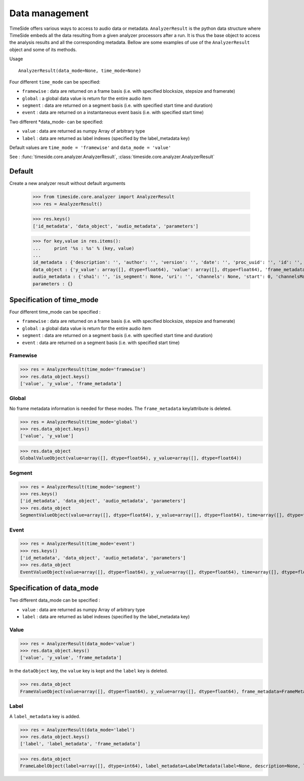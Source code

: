 .. This file is part of TimeSide
   @author: Thomas Fillon

===============
Data management
===============

TimeSide offers various ways to access to audio data or metadata. ``AnalyzerResult`` is the python data structure where TimeSide embeds all the data resulting from a given analyzer processors after a run. It is thus the base object to access the analysis results and all the corresponding metadata. Bellow are some examples of use of the ``AnalyzerResult`` object and some of its methods.

Usage ::

   AnalyzerResult(data_mode=None, time_mode=None)

Four different ``time_mode`` can be specified:

- ``framewise`` : data are returned on a frame basis (i.e. with specified blocksize, stepsize and framerate)
- ``global`` : a global data value is return for the entire audio item
- ``segment`` : data are returned on a segment basis (i.e. with specified start time and duration)
- ``event`` :  data are returned on a instantaneous event basis (i.e. with specified start time)

Two different *data_mode- can be specified:

- ``value`` : data are returned as numpy Array of arbitrary type
- ``label`` : data are returned as label indexes (specified by the label_metadata key)

Default values are ``time_mode = 'framewise'`` and ``data_mode = 'value'``

See : :func:`timeside.core.analyzer.AnalyzerResult`, :class:`timeside.core.analyzer.AnalyzerResult`

Default
=======

Create a new analyzer result without default arguments

   >>> from timeside.core.analyzer import AnalyzerResult
   >>> res = AnalyzerResult()


   >>> res.keys()
   ['id_metadata', 'data_object', 'audio_metadata', 'parameters']

   >>> for key,value in res.items():
   ...     print '%s : %s' % (key, value)
   ...
   id_metadata : {'description': '', 'author': '', 'version': '', 'date': '', 'proc_uuid': '', 'id': '', 'unit': '', 'name': ''}
   data_object : {'y_value': array([], dtype=float64), 'value': array([], dtype=float64), 'frame_metadata': {'blocksize': None, 'samplerate': None, 'stepsize': None}}
   audio_metadata : {'sha1': '', 'is_segment': None, 'uri': '', 'channels': None, 'start': 0, 'channelsManagement': '', 'duration': None}
   parameters : {}


Specification of time_mode
==========================
Four different time_mode can be specified :

- ``framewise`` : data are returned on a frame basis (i.e. with specified blocksize, stepsize and framerate)
- ``global`` : a global data value is return for the entire audio item
- ``segment`` : data are returned on a segment basis (i.e. with specified start time and duration)
- ``event`` :  data are returned on a segment basis (i.e. with specified start time)


Framewise
---------

>>> res = AnalyzerResult(time_mode='framewise')
>>> res.data_object.keys()
['value', 'y_value', 'frame_metadata']


Global
------

No frame metadata information is needed for these modes.
The ``frame_metadata`` key/attribute is deleted.

>>> res = AnalyzerResult(time_mode='global')
>>> res.data_object.keys()
['value', 'y_value']

>>> res.data_object
GlobalValueObject(value=array([], dtype=float64), y_value=array([], dtype=float64))


Segment
-------

>>> res = AnalyzerResult(time_mode='segment')
>>> res.keys()
['id_metadata', 'data_object', 'audio_metadata', 'parameters']
>>> res.data_object
SegmentValueObject(value=array([], dtype=float64), y_value=array([], dtype=float64), time=array([], dtype=float64), duration=array([], dtype=float64))

Event
-----

>>> res = AnalyzerResult(time_mode='event')
>>> res.keys()
['id_metadata', 'data_object', 'audio_metadata', 'parameters']
>>> res.data_object
EventValueObject(value=array([], dtype=float64), y_value=array([], dtype=float64), time=array([], dtype=float64))

Specification of data_mode
==========================
Two different data_mode can be specified :

- ``value`` : data are returned as numpy Array of arbitrary type
- ``label`` : data are returned as label indexes (specified by the label_metadata key)

Value
-----

>>> res = AnalyzerResult(data_mode='value')
>>> res.data_object.keys()
['value', 'y_value', 'frame_metadata']

In the ``dataObject`` key, the ``value`` key is kept and the ``label`` key is deleted.

>>> res.data_object
FrameValueObject(value=array([], dtype=float64), y_value=array([], dtype=float64), frame_metadata=FrameMetadata(samplerate=None, blocksize=None, stepsize=None))

Label
-----
A ``label_metadata`` key is added.

>>> res = AnalyzerResult(data_mode='label')
>>> res.data_object.keys()
['label', 'label_metadata', 'frame_metadata']

>>> res.data_object
FrameLabelObject(label=array([], dtype=int64), label_metadata=LabelMetadata(label=None, description=None, label_type='mono'), frame_metadata=FrameMetadata(samplerate=None, blocksize=None, stepsize=None))

